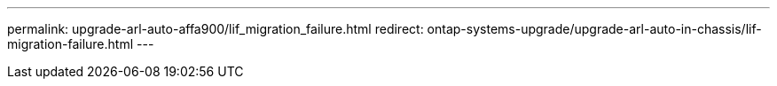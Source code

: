 ---
permalink: upgrade-arl-auto-affa900/lif_migration_failure.html
redirect: ontap-systems-upgrade/upgrade-arl-auto-in-chassis/lif-migration-failure.html
---
